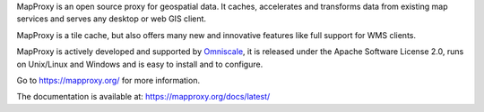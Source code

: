 MapProxy is an open source proxy for geospatial data. It caches, accelerates and transforms data from existing map services and serves any desktop or web GIS client.

.. image:: https://mapproxy.org/mapproxy.png

MapProxy is a tile cache, but also offers many new and innovative features like full support for WMS clients.

MapProxy is actively developed and supported by `Omniscale <https://omniscale.com>`_, it is released under the Apache Software License 2.0, runs on Unix/Linux and Windows and is easy to install and to configure.

Go to https://mapproxy.org/ for more information.

The documentation is available at: https://mapproxy.org/docs/latest/

